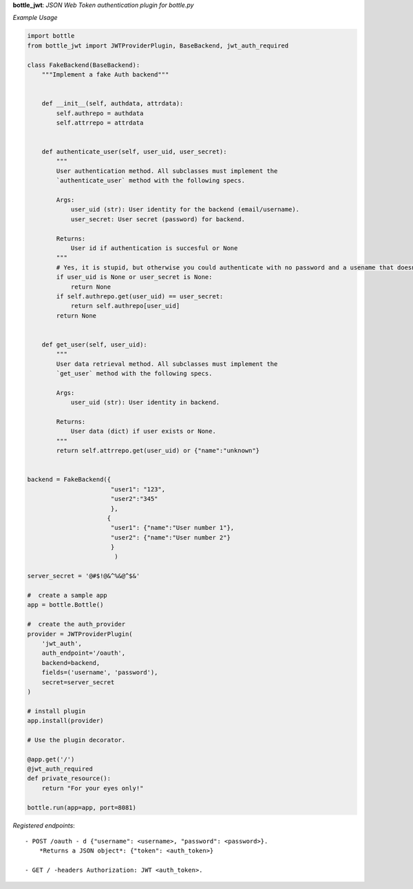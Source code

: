 **bottle_jwt**:  *JSON Web Token authentication plugin for bottle.py*


.. image:: https://travis-ci.org/agile4you/bottle-jwt.svg?branch=master
    :target: https://travis-ci.org/agile4you/bottle-jwt

.. image:: https://coveralls.io/repos/agile4you/bottle-jwt/badge.svg?branch=master&service=github
    :target: https://coveralls.io/github/agile4you/bottle-jwt?branch=master

*Example Usage*

.. code:: python

    import bottle
    from bottle_jwt import JWTProviderPlugin, BaseBackend, jwt_auth_required

    class FakeBackend(BaseBackend):
        """Implement a fake Auth backend"""


        def __init__(self, authdata, attrdata):
            self.authrepo = authdata
            self.attrrepo = attrdata


        def authenticate_user(self, user_uid, user_secret):
            """
            User authentication method. All subclasses must implement the
            `authenticate_user` method with the following specs.

            Args:
                user_uid (str): User identity for the backend (email/username).
                user_secret: User secret (password) for backend.

            Returns:
                User id if authentication is succesful or None
            """
            # Yes, it is stupid, but otherwise you could authenticate with no password and a usename that doesnt exist...
            if user_uid is None or user_secret is None:
                return None
            if self.authrepo.get(user_uid) == user_secret:
                return self.authrepo[user_uid]
            return None


        def get_user(self, user_uid):
            """
            User data retrieval method. All subclasses must implement the
            `get_user` method with the following specs.

            Args:
                user_uid (str): User identity in backend.

            Returns:
                User data (dict) if user exists or None.
            """
            return self.attrrepo.get(user_uid) or {"name":"unknown"}


    backend = FakeBackend({
                           "user1": "123", 
                           "user2":"345"
                           }, 
                          {
                           "user1": {"name":"User number 1"}, 
                           "user2": {"name":"User number 2"}
                           }
                            )

    server_secret = '@#$!@&^%&@^$&'

    #  create a sample app
    app = bottle.Bottle()

    #  create the auth_provider
    provider = JWTProviderPlugin(
        'jwt_auth',
        auth_endpoint='/oauth',
        backend=backend,
        fields=('username', 'password'),
        secret=server_secret
    )

    # install plugin
    app.install(provider)

    # Use the plugin decorator.

    @app.get('/')
    @jwt_auth_required
    def private_resource():
        return "For your eyes only!"

    bottle.run(app=app, port=8081)


*Registered endpoints*::

    - POST /oauth - d {"username": <username>, "password": <password>}.
        *Returns a JSON object*: {"token": <auth_token>}

    - GET / -headers Authorization: JWT <auth_token>.
